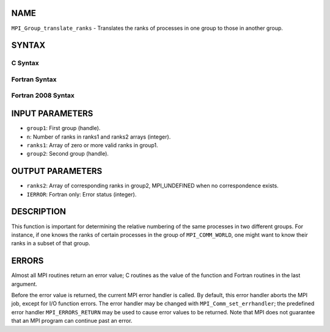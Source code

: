 NAME
----

``MPI_Group_translate_ranks`` - Translates the ranks of processes in one
group to those in another group.

SYNTAX
------

C Syntax
~~~~~~~~

.. code-block:: c
   :linenos:

   #include <mpi.h>
   int MPI_Group_translate_ranks(MPI_Group group1, int n,
   	const int ranks1[], MPI_Group group2, int ranks2[])

Fortran Syntax
~~~~~~~~~~~~~~

.. code-block:: fortran
   :linenos:

   USE MPI
   ! or the older form: INCLUDE 'mpif.h'
   MPI_GROUP_TRANSLATE_RANKS(GROUP1, N, RANKS1, GROUP2, RANKS2,
   		IERROR)
   	INTEGER	GROUP1, N, RANKS1(*), GROUP2, RANKS2(*), IERROR

Fortran 2008 Syntax
~~~~~~~~~~~~~~~~~~~

.. code-block:: fortran
   :linenos:

   USE mpi_f08
   MPI_Group_translate_ranks(group1, n, ranks1, group2, ranks2, ierror)
   	TYPE(MPI_Group), INTENT(IN) :: group1, group2
   	INTEGER, INTENT(IN) :: n, ranks1(n)
   	INTEGER, INTENT(OUT) :: ranks2(n)
   	INTEGER, OPTIONAL, INTENT(OUT) :: ierror

INPUT PARAMETERS
----------------

* ``group1``: First group (handle). 

* ``n``: Number of ranks in ranks1 and ranks2 arrays (integer). 

* ``ranks1``: Array of zero or more valid ranks in group1. 

* ``group2``: Second group (handle). 

OUTPUT PARAMETERS
-----------------

* ``ranks2``: Array of corresponding ranks in group2, MPI_UNDEFINED when no correspondence exists. 

* ``IERROR``: Fortran only: Error status (integer). 

DESCRIPTION
-----------

This function is important for determining the relative numbering of the
same processes in two different groups. For instance, if one knows the
ranks of certain processes in the group of ``MPI_COMM_WORLD``, one might
want to know their ranks in a subset of that group.

ERRORS
------

Almost all MPI routines return an error value; C routines as the value
of the function and Fortran routines in the last argument.

Before the error value is returned, the current MPI error handler is
called. By default, this error handler aborts the MPI job, except for
I/O function errors. The error handler may be changed with
``MPI_Comm_set_errhandler``; the predefined error handler ``MPI_ERRORS_RETURN``
may be used to cause error values to be returned. Note that MPI does not
guarantee that an MPI program can continue past an error.
